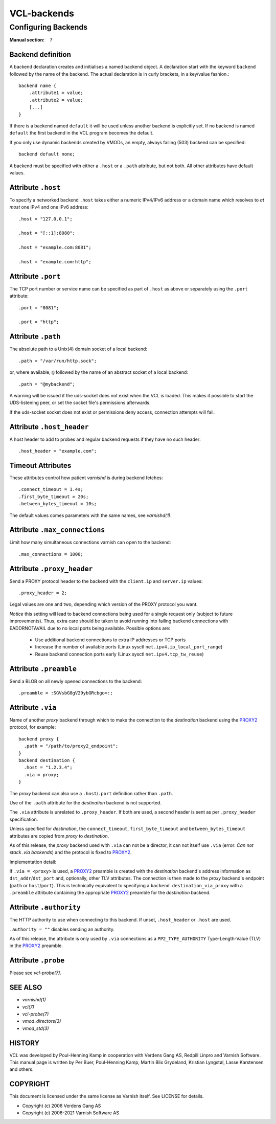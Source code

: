 ..
	Copyright (c) 2021 Varnish Software AS
	SPDX-License-Identifier: BSD-2-Clause
	See LICENSE file for full text of license

.. role:: ref(emphasis)

.. _vcl-backend(7):

============
VCL-backends
============

--------------------
Configuring Backends
--------------------

:Manual section: 7

.. _backend_definition:

Backend definition
------------------

A backend declaration creates and initialises a named backend object.
A declaration start with the keyword ``backend`` followed by the name of the
backend. The actual declaration is in curly brackets, in a key/value fashion.::

    backend name {
        .attribute1 = value;
        .attribute2 = value;
	[...]
    }

If there is a backend named ``default`` it will be used unless another
backend is explicitly set.  If no backend is named ``default`` the first
backend in the VCL program becomes the default.

If you only use dynamic backends created by VMODs, an empty, always failing
(503) backend can be specified::

  backend default none;

A backend must be specified with either a ``.host`` or a ``.path`` attribute, but
not both.  All other attributes have default values.

Attribute ``.host``
-------------------

To specify a networked backend ``.host`` takes either a numeric
IPv4/IPv6 address or a domain name which resolves to *at most*
one IPv4 and one IPv6 address::

    .host = "127.0.0.1";

    .host = "[::1]:8080";

    .host = "example.com:8081";

    .host = "example.com:http";

Attribute ``.port``
-------------------

The TCP port number or service name can be specified as part of
``.host`` as above or separately using the ``.port`` attribute::

    .port = "8081";

    .port = "http";

Attribute ``.path``
-------------------

The absolute path to a Unix(4) domain socket of a local backend::

    .path = "/var/run/http.sock";

or, where available, ``@`` followed by the name of an abstract socket
of a local backend::

    .path = "@mybackend";

A warning will be issued if the uds-socket does not exist when the
VCL is loaded.  This makes it possible to start the UDS-listening peer,
or set the socket file's permissions afterwards.

If the uds-socket socket does not exist or permissions deny access,
connection attempts will fail.

Attribute ``.host_header``
--------------------------

A host header to add to probes and regular backend requests if they have no such header::

    .host_header = "example.com";

Timeout Attributes
------------------

These attributes control how patient `varnishd` is during backend fetches::

    .connect_timeout = 1.4s;
    .first_byte_timeout = 20s;
    .between_bytes_timeout = 10s;

The default values comes parameters with the same names, see :ref:`varnishd(1)`.

Attribute ``.max_connections``
------------------------------

Limit how many simultaneous connections varnish can open to the backend::

    .max_connections = 1000;

Attribute ``.proxy_header``
---------------------------

Send a PROXY protocol header to the backend with the ``client.ip`` and
``server.ip`` values::

    .proxy_header = 2;

Legal values are one and two, depending which version of the PROXY protocol you want.

*Notice* this setting will lead to backend connections being used
for a single request only (subject to future improvements). Thus,
extra care should be taken to avoid running into failing backend
connections with EADDRNOTAVAIL due to no local ports being
available. Possible options are:

    * Use additional backend connections to extra IP addresses or TCP ports

    * Increase the number of available ports (Linux sysctl ``net.ipv4.ip_local_port_range``)

    * Reuse backend connection ports early (Linux sysctl ``net.ipv4.tcp_tw_reuse``)

Attribute ``.preamble``
-----------------------

Send a BLOB on all newly opened connections to the backend::

    .preamble = :SGVsbG8gV29ybGRcbgo=:;

.. _backend_definition_via:

Attribute ``.via``
------------------

.. _PROXY2: https://raw.githubusercontent.com/haproxy/haproxy/master/doc/proxy-protocol.txt

Name of another *proxy* backend through which to make the connection
to the *destination* backend using the `PROXY2`_ protocol, for example::

  backend proxy {
    .path = "/path/to/proxy2_endpoint";
  }
  backend destination {
    .host = "1.2.3.4";
    .via = proxy;
  }

The *proxy* backend can also use a ``.host``\ /\ ``.port`` definition
rather than ``.path``.

Use of the ``.path`` attribute for the *destination* backend is not
supported.

The ``.via`` attribute is unrelated to ``.proxy_header``. If both are
used, a second header is sent as per ``.proxy_header`` specification.

Unless specified for *destination*, the ``connect_timeout``,
``first_byte_timeout`` and ``between_bytes_timeout`` attributes are
copied from *proxy* to *destination*.

As of this release, the *proxy* backend used with ``.via`` can not be
a director, it can not itself use ``.via`` (error: *Can not stack .via
backends*) and the protocol is fixed to `PROXY2`_.

Implementation detail:

If ``.via = <proxy>`` is used, a `PROXY2`_ preamble is created with
the *destination* backend's address information as ``dst_addr``\ /\
``dst_port`` and, optionally, other TLV attributes. The connection is
then made to the *proxy* backend's endpoint (``path`` or ``host``\ /\
``port``). This is technically equivalent to specifying a ``backend
destination_via_proxy`` with a ``.preamble`` attribute containing the
appropriate `PROXY2`_ preamble for the *destination* backend.

Attribute ``.authority``
------------------------

The HTTP authority to use when connecting to this backend. If unset,
``.host_header`` or ``.host`` are used.

``.authority = ""`` disables sending an authority.

As of this release, the attribute is only used by ``.via`` connections
as a ``PP2_TYPE_AUTHORITY`` Type-Length-Value (TLV) in the `PROXY2`_
preamble.


Attribute ``.probe``
--------------------

Please see :ref:`vcl-probe(7)`.

SEE ALSO
--------

* :ref:`varnishd(1)`
* :ref:`vcl(7)`
* :ref:`vcl-probe(7)`
* :ref:`vmod_directors(3)`
* :ref:`vmod_std(3)`

HISTORY
-------

VCL was developed by Poul-Henning Kamp in cooperation with Verdens
Gang AS, Redpill Linpro and Varnish Software.  This manual page is
written by Per Buer, Poul-Henning Kamp, Martin Blix Grydeland,
Kristian Lyngstøl, Lasse Karstensen and others.

COPYRIGHT
---------

This document is licensed under the same license as Varnish
itself. See LICENSE for details.

* Copyright (c) 2006 Verdens Gang AS
* Copyright (c) 2006-2021 Varnish Software AS
